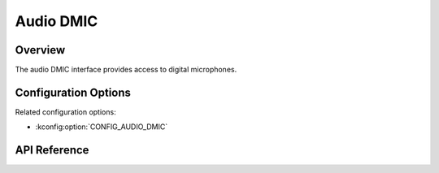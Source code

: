 .. _audio_dmic_api:

Audio DMIC
##########

Overview
********

The audio DMIC interface provides access to digital microphones.

Configuration Options
*********************

Related configuration options:

* :kconfig:option:`CONFIG_AUDIO_DMIC`

API Reference
*************

.. doxygengroup:: audio_dmic_interface

